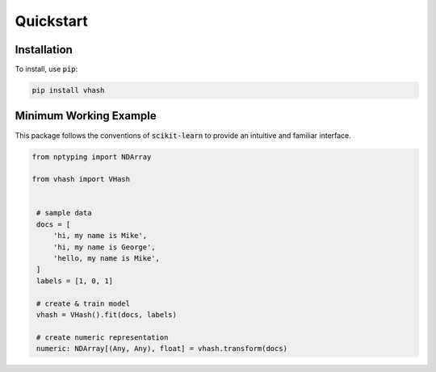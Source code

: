 ##########
Quickstart
##########

************
Installation
************

To install, use :code:`pip`:

.. code-block:: bash

    pip install vhash

***********************
Minimum Working Example
***********************

This package follows the conventions of :code:`scikit-learn` to provide an
intuitive and familiar interface.

.. code-block:: python

   from nptyping import NDArray
   
   from vhash import VHash


    # sample data
    docs = [
        'hi, my name is Mike',
        'hi, my name is George',
        'hello, my name is Mike',
    ]
    labels = [1, 0, 1]

    # create & train model
    vhash = VHash().fit(docs, labels)

    # create numeric representation
    numeric: NDArray[(Any, Any), float] = vhash.transform(docs)
